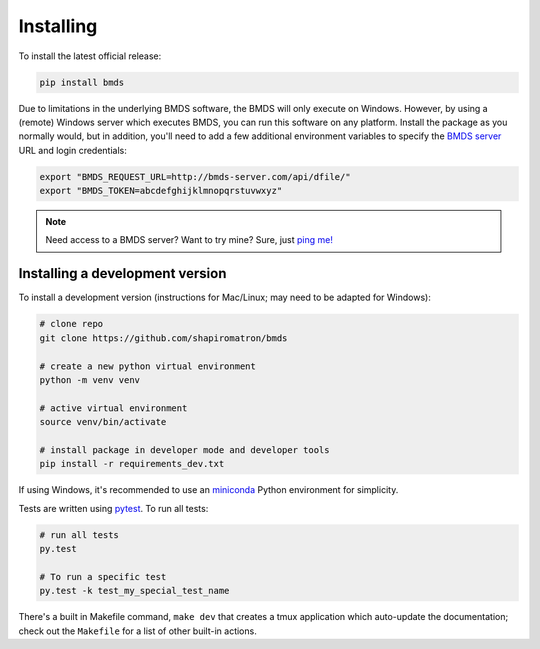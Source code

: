 Installing
==========

To install the latest official release:

.. code-block:: bash

    pip install bmds

Due to limitations in the underlying BMDS software, the BMDS will only
execute on Windows. However, by using a (remote) Windows server which executes
BMDS, you can run this software on any platform. Install the package as you
normally would, but in addition, you'll need to add a few additional environment
variables to specify the `BMDS server`_  URL and login credentials:

.. code-block:: bash

    export "BMDS_REQUEST_URL=http://bmds-server.com/api/dfile/"
    export "BMDS_TOKEN=abcdefghijklmnopqrstuvwxyz"

.. note::

    Need access to a BMDS server? Want to try mine? Sure, just `ping me!`_

.. _`BMDS server`: https://github.com/shapiromatron/bmds-server
.. _`ping me!`: mailto:shapiromatron@gmail.com

Installing a development version
~~~~~~~~~~~~~~~~~~~~~~~~~~~~~~~~

To install a development version (instructions for Mac/Linux; may need to be adapted for Windows):

.. code-block:: bash

    # clone repo
    git clone https://github.com/shapiromatron/bmds

    # create a new python virtual environment
    python -m venv venv

    # active virtual environment
    source venv/bin/activate

    # install package in developer mode and developer tools
    pip install -r requirements_dev.txt

If using Windows, it's recommended to use an `miniconda`_ Python environment for simplicity.

.. _`miniconda`: https://docs.conda.io/en/latest/miniconda.html

Tests are written using `pytest`_. To run all tests:

.. code-block:: bash

    # run all tests
    py.test

    # To run a specific test
    py.test -k test_my_special_test_name

.. _`pytest`: http://doc.pytest.org/en/latest/

There's a built in Makefile command, ``make dev`` that creates a tmux
application which auto-update the documentation; check out the ``Makefile`` for
a list of other built-in actions.
